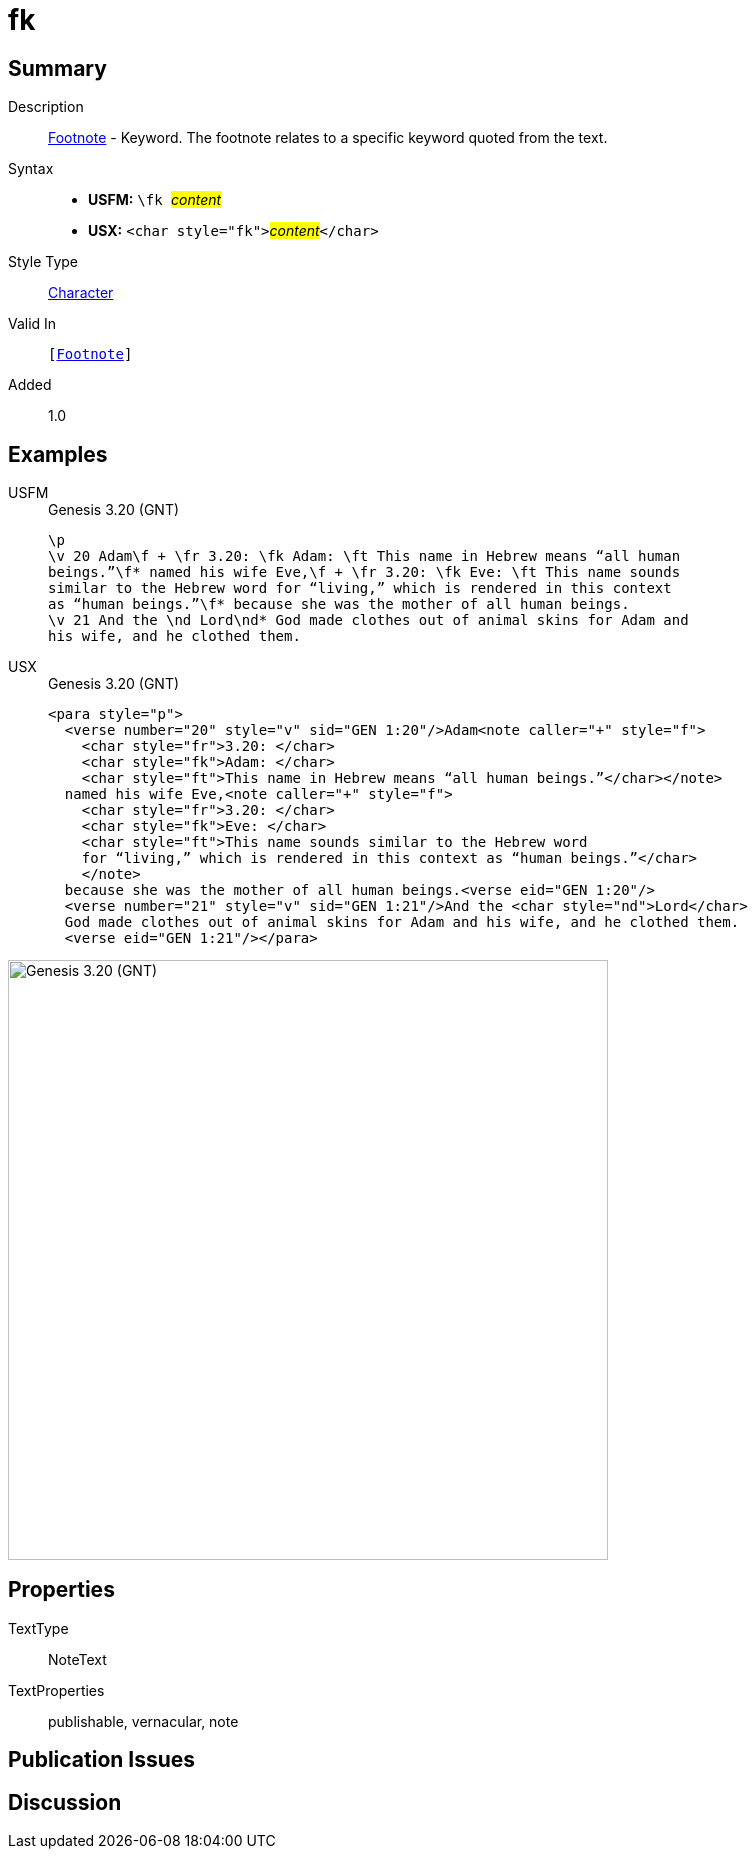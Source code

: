= fk
:description: Footnote - Translation keyword
:url-repo: https://github.com/usfm-bible/tcdocs/blob/main/markers/char/fk.adoc
:noindex:
ifndef::localdir[]
:source-highlighter: rouge
:localdir: ../
endif::[]
:imagesdir: {localdir}/images

// tag::public[]

== Summary

Description:: xref:note:footnote/index.adoc[Footnote] - Keyword. The footnote relates to a specific keyword quoted from the text.
Syntax::
* *USFM:* ``++\fk ++``#__content__#
* *USX:* ``++<char style="fk">++``#__content__#``++</char>++``
Style Type:: xref:char:index.adoc[Character]
Valid In:: `[xref:note:footnote/index.adoc[Footnote]]`
// tag::spec[]
Added:: 1.0
// end::spec[]

== Examples

[tabs]
======
USFM::
+
.Genesis 3.20 (GNT)
[source#src-usfm-char-fk_1,usfm,highlight=2;3]
----
\p
\v 20 Adam\f + \fr 3.20: \fk Adam: \ft This name in Hebrew means “all human 
beings.”\f* named his wife Eve,\f + \fr 3.20: \fk Eve: \ft This name sounds 
similar to the Hebrew word for “living,” which is rendered in this context 
as “human beings.”\f* because she was the mother of all human beings.
\v 21 And the \nd Lord\nd* God made clothes out of animal skins for Adam and 
his wife, and he clothed them.
----
USX::
+
.Genesis 3.20 (GNT)
[source#src-usx-char-fk_1,xml,highlight=4;8]
----
<para style="p">
  <verse number="20" style="v" sid="GEN 1:20"/>Adam<note caller="+" style="f">
    <char style="fr">3.20: </char>
    <char style="fk">Adam: </char>
    <char style="ft">This name in Hebrew means “all human beings.”</char></note>
  named his wife Eve,<note caller="+" style="f">
    <char style="fr">3.20: </char>
    <char style="fk">Eve: </char>
    <char style="ft">This name sounds similar to the Hebrew word
    for “living,” which is rendered in this context as “human beings.”</char>
    </note>
  because she was the mother of all human beings.<verse eid="GEN 1:20"/>
  <verse number="21" style="v" sid="GEN 1:21"/>And the <char style="nd">Lord</char>
  God made clothes out of animal skins for Adam and his wife, and he clothed them.
  <verse eid="GEN 1:21"/></para>
----
======

image::char/fk_1.jpg[Genesis 3.20 (GNT),600]

== Properties

TextType:: NoteText
TextProperties:: publishable, vernacular, note

== Publication Issues

// end::public[]

== Discussion
